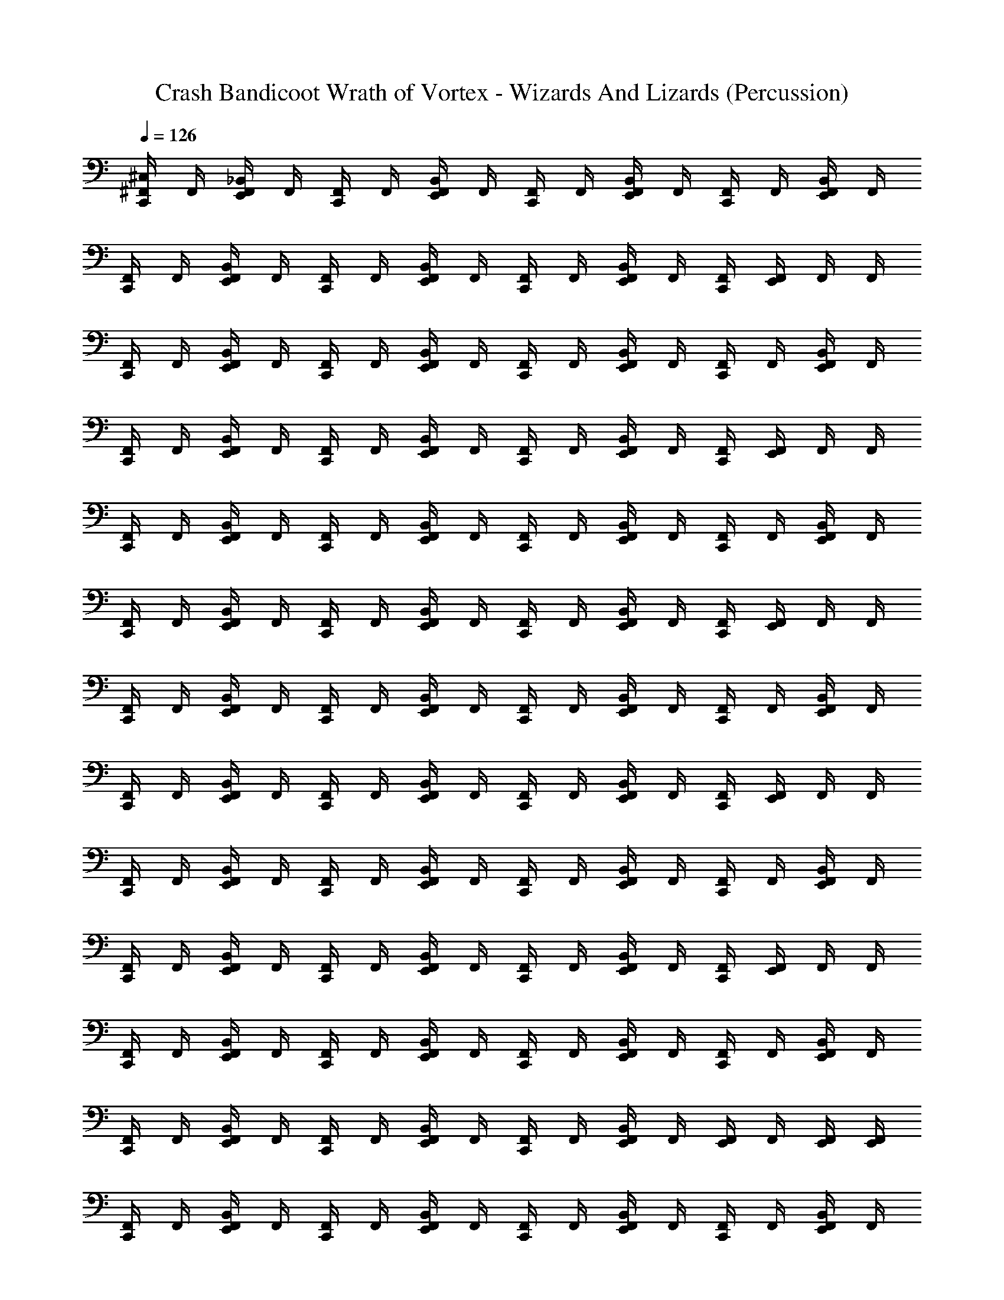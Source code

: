 X: 1
T: Crash Bandicoot Wrath of Vortex - Wizards And Lizards (Percussion)
Z: ABC Generated by Starbound Composer
L: 1/4
Q: 1/4=126
K: C
[^C,/4^F,,/4C,,/4] F,,/4 [_B,,/4F,,/4E,,/4] F,,/4 [F,,/4C,,/4] F,,/4 [B,,/4F,,/4E,,/4] F,,/4 [F,,/4C,,/4] F,,/4 [B,,/4F,,/4E,,/4] F,,/4 [F,,/4C,,/4] F,,/4 [B,,/4F,,/4E,,/4] F,,/4 
[F,,/4C,,/4] F,,/4 [B,,/4F,,/4E,,/4] F,,/4 [F,,/4C,,/4] F,,/4 [B,,/4F,,/4E,,/4] F,,/4 [F,,/4C,,/4] F,,/4 [B,,/4F,,/4E,,/4] F,,/4 [F,,/4C,,/4] [E,,/4F,,/4] F,,/4 F,,/4 
[F,,/4C,,/4] F,,/4 [B,,/4F,,/4E,,/4] F,,/4 [F,,/4C,,/4] F,,/4 [B,,/4F,,/4E,,/4] F,,/4 [F,,/4C,,/4] F,,/4 [B,,/4F,,/4E,,/4] F,,/4 [F,,/4C,,/4] F,,/4 [B,,/4F,,/4E,,/4] F,,/4 
[F,,/4C,,/4] F,,/4 [B,,/4F,,/4E,,/4] F,,/4 [F,,/4C,,/4] F,,/4 [B,,/4F,,/4E,,/4] F,,/4 [F,,/4C,,/4] F,,/4 [B,,/4F,,/4E,,/4] F,,/4 [F,,/4C,,/4] [E,,/4F,,/4] F,,/4 F,,/4 
[F,,/4C,,/4] F,,/4 [B,,/4F,,/4E,,/4] F,,/4 [F,,/4C,,/4] F,,/4 [B,,/4F,,/4E,,/4] F,,/4 [F,,/4C,,/4] F,,/4 [B,,/4F,,/4E,,/4] F,,/4 [F,,/4C,,/4] F,,/4 [B,,/4F,,/4E,,/4] F,,/4 
[F,,/4C,,/4] F,,/4 [B,,/4F,,/4E,,/4] F,,/4 [F,,/4C,,/4] F,,/4 [B,,/4F,,/4E,,/4] F,,/4 [F,,/4C,,/4] F,,/4 [B,,/4F,,/4E,,/4] F,,/4 [F,,/4C,,/4] [E,,/4F,,/4] F,,/4 F,,/4 
[F,,/4C,,/4] F,,/4 [B,,/4F,,/4E,,/4] F,,/4 [F,,/4C,,/4] F,,/4 [B,,/4F,,/4E,,/4] F,,/4 [F,,/4C,,/4] F,,/4 [B,,/4F,,/4E,,/4] F,,/4 [F,,/4C,,/4] F,,/4 [B,,/4F,,/4E,,/4] F,,/4 
[F,,/4C,,/4] F,,/4 [B,,/4F,,/4E,,/4] F,,/4 [F,,/4C,,/4] F,,/4 [B,,/4F,,/4E,,/4] F,,/4 [F,,/4C,,/4] F,,/4 [B,,/4F,,/4E,,/4] F,,/4 [F,,/4C,,/4] [E,,/4F,,/4] F,,/4 F,,/4 
[F,,/4C,,/4] F,,/4 [B,,/4F,,/4E,,/4] F,,/4 [F,,/4C,,/4] F,,/4 [B,,/4F,,/4E,,/4] F,,/4 [F,,/4C,,/4] F,,/4 [B,,/4F,,/4E,,/4] F,,/4 [F,,/4C,,/4] F,,/4 [B,,/4F,,/4E,,/4] F,,/4 
[F,,/4C,,/4] F,,/4 [B,,/4F,,/4E,,/4] F,,/4 [F,,/4C,,/4] F,,/4 [B,,/4F,,/4E,,/4] F,,/4 [F,,/4C,,/4] F,,/4 [B,,/4F,,/4E,,/4] F,,/4 [F,,/4C,,/4] [E,,/4F,,/4] F,,/4 F,,/4 
[F,,/4C,,/4] F,,/4 [B,,/4F,,/4E,,/4] F,,/4 [F,,/4C,,/4] F,,/4 [B,,/4F,,/4E,,/4] F,,/4 [F,,/4C,,/4] F,,/4 [B,,/4F,,/4E,,/4] F,,/4 [F,,/4C,,/4] F,,/4 [B,,/4F,,/4E,,/4] F,,/4 
[F,,/4C,,/4] F,,/4 [B,,/4F,,/4E,,/4] F,,/4 [F,,/4C,,/4] F,,/4 [B,,/4F,,/4E,,/4] F,,/4 [F,,/4C,,/4] F,,/4 [B,,/4F,,/4E,,/4] F,,/4 [E,,/4F,,/4] F,,/4 [E,,/4F,,/4] [E,,/4F,,/4] 
[F,,/4C,,/4] F,,/4 [B,,/4F,,/4E,,/4] F,,/4 [F,,/4C,,/4] F,,/4 [B,,/4F,,/4E,,/4] F,,/4 [F,,/4C,,/4] F,,/4 [B,,/4F,,/4E,,/4] F,,/4 [F,,/4C,,/4] F,,/4 [B,,/4F,,/4E,,/4] F,,/4 
[F,,/4C,,/4] F,,/4 [B,,/4F,,/4E,,/4] F,,/4 [F,,/4C,,/4] F,,/4 [B,,/4F,,/4E,,/4] F,,/4 [F,,/4C,,/4] F,,/4 [B,,/4F,,/4E,,/4] F,,/4 [F,,/4C,,/4] [E,,/4F,,/4] F,,/4 F,,/4 
[F,,/4C,,/4] F,,/4 [B,,/4F,,/4E,,/4] F,,/4 [F,,/4C,,/4] F,,/4 [B,,/4F,,/4E,,/4] F,,/4 [F,,/4C,,/4] F,,/4 [B,,/4F,,/4E,,/4] F,,/4 [F,,/4C,,/4] F,,/4 [B,,/4F,,/4E,,/4] F,,/4 
[F,,/4C,,/4] F,,/4 [B,,/4F,,/4E,,/4] F,,/4 [F,,/4C,,/4] F,,/4 [B,,/4F,,/4E,,/4] F,,/4 [F,,/4C,,/4] F,,/4 [B,,/4F,,/4E,,/4] F,,/4 [F,,/4C,,/4] [E,,/4F,,/4] F,,/4 F,,/4 
[F,,/4C,,/4] F,,/4 [B,,/4F,,/4E,,/4] F,,/4 [F,,/4C,,/4] F,,/4 [B,,/4F,,/4E,,/4] F,,/4 [F,,/4C,,/4] F,,/4 [B,,/4F,,/4E,,/4] F,,/4 [F,,/4C,,/4] F,,/4 [B,,/4F,,/4E,,/4] F,,/4 
[F,,/4C,,/4] F,,/4 [B,,/4F,,/4E,,/4] F,,/4 [F,,/4C,,/4] F,,/4 [B,,/4F,,/4E,,/4] F,,/4 [F,,/4C,,/4] F,,/4 [B,,/4F,,/4E,,/4] F,,/4 [F,,/4C,,/4] [E,,/4F,,/4] F,,/4 F,,/4 
[F,,/4C,,/4] F,,/4 [B,,/4F,,/4E,,/4] F,,/4 [F,,/4C,,/4] F,,/4 [B,,/4F,,/4E,,/4] F,,/4 [F,,/4C,,/4] F,,/4 [B,,/4F,,/4E,,/4] F,,/4 [F,,/4C,,/4] F,,/4 [B,,/4F,,/4E,,/4] F,,/4 
[F,,/4C,,/4] F,,/4 [B,,/4F,,/4E,,/4] F,,/4 [F,,/4C,,/4] F,,/4 [B,,/4F,,/4E,,/4] F,,/4 [F,,/4C,,/4] F,,/4 [B,,/4F,,/4E,,/4] F,,/4 [F,,/4C,,/4] [E,,/4F,,/4] F,,/4 F,,/4 
[F,,/4C,,/4] F,,/4 [B,,/4F,,/4E,,/4] F,,/4 [F,,/4C,,/4] F,,/4 [B,,/4F,,/4E,,/4] F,,/4 [F,,/4C,,/4] F,,/4 [B,,/4F,,/4E,,/4] F,,/4 [F,,/4C,,/4] F,,/4 [B,,/4F,,/4E,,/4] F,,/4 
[F,,/4C,,/4] F,,/4 [B,,/4F,,/4E,,/4] F,,/4 [F,,/4C,,/4] F,,/4 [B,,/4F,,/4E,,/4] F,,/4 [F,,/4C,,/4] F,,/4 [B,,/4F,,/4E,,/4] F,,/4 [F,,/4C,,/4] [E,,/4F,,/4] F,,/4 F,,/4 
[F,,/4C,,/4] F,,/4 [B,,/4F,,/4E,,/4] F,,/4 [F,,/4C,,/4] F,,/4 [B,,/4F,,/4E,,/4] F,,/4 [F,,/4C,,/4] F,,/4 [B,,/4F,,/4E,,/4] F,,/4 [F,,/4C,,/4] F,,/4 [B,,/4F,,/4E,,/4] F,,/4 
[F,,/4C,,/4] F,,/4 [B,,/4F,,/4E,,/4] F,,/4 [F,,/4C,,/4] F,,/4 [B,,/4F,,/4E,,/4] F,,/4 [F,,/4C,,/4] F,,/4 [B,,/4F,,/4E,,/4] F,,/4 [F,,/4C,,/4] [E,,/4F,,/4] F,,/4 F,,/4 
[F,,/4C,,/4] F,,/4 [B,,/4F,,/4E,,/4] F,,/4 [F,,/4C,,/4] F,,/4 [B,,/4F,,/4E,,/4] F,,/4 [F,,/4C,,/4] F,,/4 [B,,/4F,,/4E,,/4] F,,/4 [F,,/4C,,/4] F,,/4 [B,,/4F,,/4E,,/4] F,,/4 
[F,,/4C,,/4] F,,/4 [B,,/4F,,/4E,,/4] F,,/4 [F,,/4C,,/4] F,,/4 [B,,/4F,,/4E,,/4] F,,/4 [F,,/4C,,/4] F,,/4 [B,,/4F,,/4E,,/4] F,,/4 [F,,/4C,,/4] [E,,/4F,,/4] F,,/4 F,,/4 
[F,,/4C,,/4] F,,/4 [B,,/4F,,/4E,,/4] F,,/4 [F,,/4C,,/4] F,,/4 [B,,/4F,,/4E,,/4] F,,/4 [F,,/4C,,/4] F,,/4 [B,,/4F,,/4E,,/4] F,,/4 [F,,/4C,,/4] F,,/4 [B,,/4F,,/4E,,/4] F,,/4 
[F,,/4C,,/4] F,,/4 [B,,/4F,,/4E,,/4] F,,/4 [F,,/4C,,/4] F,,/4 [B,,/4F,,/4E,,/4] F,,/4 [F,,/4C,,/4] F,,/4 [B,,/4F,,/4E,,/4] F,,/4 [F,,/4C,,/4] [E,,/4F,,/4] F,,/4 F,,/4 
[F,,/4C,,/4] F,,/4 [B,,/4F,,/4E,,/4] F,,/4 [F,,/4C,,/4] F,,/4 [B,,/4F,,/4E,,/4] F,,/4 [F,,/4C,,/4] F,,/4 [B,,/4F,,/4E,,/4] F,,/4 [F,,/4C,,/4] F,,/4 [B,,/4F,,/4E,,/4] F,,/4 
[F,,/4C,,/4] F,,/4 [B,,/4F,,/4E,,/4] F,,/4 [F,,/4C,,/4] F,,/4 [B,,/4F,,/4E,,/4] F,,/4 [F,,/4C,,/4] F,,/4 [B,,/4F,,/4E,,/4] F,,/4 [F,,/4C,,/4] [E,,/4F,,/4] F,,/4 F,,/4 
[F,,/4C,,/4] F,,/4 [E,,/4B,,/4F,,/4] F,,/4 [F,,/4C,,/4] F,,/4 [E,,/4B,,/4F,,/4] F,,/4 [F,,/4C,,/4] F,,/4 [E,,/4B,,/4F,,/4] F,,/4 [F,,/4C,,/4] F,,/4 [E,,/4B,,/4F,,/4] F,,/4 
[F,,/4C,,/4] F,,/4 [E,,/4B,,/4F,,/4] F,,/4 [F,,/4C,,/4] F,,/4 [E,,/4B,,/4F,,/4] F,,/4 [F,,/4C,,/4] F,,/4 [E,,/4B,,/4F,,/4] F,,/4 [F,,/4C,,/4] [E,,/4F,,/4] F,,/4 F,,/4 
[F,,/4C,,/4] F,,/4 [B,,/4F,,/4] F,,/4 [F,,/4C,,/4] F,,/4 [B,,/4F,,/4] F,,/4 [F,,/4C,,/4] F,,/4 [B,,/4F,,/4] F,,/4 [F,,/4C,,/4] F,,/4 [B,,/4F,,/4] F,,/4 
[F,,/4C,,/4] F,,/4 [B,,/4F,,/4] F,,/4 [F,,/4C,,/4] F,,/4 [B,,/4F,,/4] F,,/4 [F,,/4C,,/4] F,,/4 [B,,/4F,,/4] F,,/4 [F,,/4C,,/4] F,,/4 [B,,/4F,,/4] F,,/4 
[F,,/4C,,/4] F,,/4 [B,,/4F,,/4] F,,/4 [F,,/4C,,/4] F,,/4 [B,,/4F,,/4] F,,/4 [F,,/4C,,/4] F,,/4 [B,,/4F,,/4] F,,/4 [F,,/4C,,/4] F,,/4 [B,,/4F,,/4] F,,/4 
[F,,/4C,,/4] F,,/4 [B,,/4F,,/4] F,,/4 [F,,/4C,,/4] F,,/4 [B,,/4F,,/4] F,,/4 [F,,/4C,,/4] F,,/4 [B,,/4F,,/4] F,,/4 [F,,/4C,,/4] F,,/4 [B,,/4F,,/4] F,,/4 
[F,,/4C,,/4] F,,/4 [B,,/4F,,/4] F,,/4 [F,,/4C,,/4] F,,/4 [B,,/4F,,/4] F,,/4 [F,,/4C,,/4] F,,/4 [B,,/4F,,/4] F,,/4 [F,,/4C,,/4] F,,/4 [B,,/4F,,/4] F,,/4 
[F,,/4C,,/4] F,,/4 [B,,/4F,,/4] F,,/4 [F,,/4C,,/4] F,,/4 [B,,/4F,,/4] F,,/4 [F,,/4C,,/4] F,,/4 [B,,/4F,,/4] F,,/4 [F,,/4C,,/4] F,,/4 [B,,/4F,,/4] F,,/4 
[F,,/4C,,/4] F,,/4 [B,,/4F,,/4] F,,/4 [F,,/4C,,/4] F,,/4 [B,,/4F,,/4] F,,/4 [F,,/4C,,/4] F,,/4 [B,,/4F,,/4] F,,/4 [F,,/4C,,/4] F,,/4 [B,,/4F,,/4] F,,/4 
[F,,/4C,,/4] F,,/4 [B,,/4F,,/4] F,,/4 [F,,/4C,,/4] F,,/4 [B,,/4F,,/4] F,,/4 [F,,/4C,,/4] F,,/4 [B,,/4F,,/4] F,,/4 [F,,/4C,,/4] F,,/4 [B,,/4F,,/4] F,,/4 
C,,/4 z/4 A/4 z/4 C,,/4 z/4 A/4 z/4 C,,/4 z/4 A/4 z/4 C,,/4 z/4 [A/4C,,/4] z/4 
C,,/4 z/4 A/4 z/4 C,,/4 z/4 A/4 z/4 C,,/4 z/4 A/4 z/4 C,,/4 z/4 A/4 z/4 
C,,/4 z/4 A/4 z/4 C,,/4 z/4 A/4 z/4 C,,/4 z/4 A/4 z/4 C,,/4 z/4 [A/4C,,/4] z/4 
C,,/4 z/4 A/4 z/4 C,,/4 z/4 A/4 z/4 C,,/4 z/4 A/4 z/4 C,,/4 z/4 A/4 z/4 
C,,/4 z/4 A/4 z/4 C,,/4 z/4 A/4 z/4 C,,/4 z/4 A/4 z/4 C,,/4 z/4 [A/4C,,/4] z/4 
C,,/4 z/4 A/4 z/4 C,,/4 z/4 A/4 z/4 C,,/4 z/4 A/4 z/4 C,,/4 z/4 A/4 z/4 
C,,/4 z/4 A/4 z/4 C,,/4 z/4 A/4 z/4 C,,/4 z/4 A/4 z/4 C,,/4 z/4 [A/4C,,/4] z/4 
C,,/4 z/4 A/4 z/4 C,,/4 z/4 A/4 z/4 C,,/4 z/4 A/4 z/4 C,,/4 z/4 A/4 z/4 
[F,,/4C,,/4] F,,/4 [B,,/4F,,/4E,,/4] F,,/4 [F,,/4C,,/4] F,,/4 [B,,/4F,,/4E,,/4] F,,/4 [F,,/4C,,/4] F,,/4 [B,,/4F,,/4E,,/4] F,,/4 [F,,/4C,,/4] F,,/4 [B,,/4F,,/4E,,/4] F,,/4 
[F,,/4C,,/4] F,,/4 [B,,/4F,,/4E,,/4] F,,/4 [F,,/4C,,/4] F,,/4 [B,,/4F,,/4E,,/4] F,,/4 [F,,/4C,,/4] F,,/4 [B,,/4F,,/4E,,/4] F,,/4 [F,,/4C,,/4] [E,,/4F,,/4] F,,/4 F,,/4 
[F,,/4C,,/4] F,,/4 [B,,/4F,,/4E,,/4] F,,/4 [F,,/4C,,/4] F,,/4 [B,,/4F,,/4E,,/4] F,,/4 [F,,/4C,,/4] F,,/4 [B,,/4F,,/4E,,/4] F,,/4 [F,,/4C,,/4] F,,/4 [B,,/4F,,/4E,,/4] F,,/4 
[F,,/4C,,/4] F,,/4 [B,,/4F,,/4E,,/4] F,,/4 [F,,/4C,,/4] F,,/4 [B,,/4F,,/4E,,/4] F,,/4 [F,,/4C,,/4] F,,/4 [B,,/4F,,/4E,,/4] F,,/4 [F,,/4C,,/4] [E,,/4F,,/4] F,,/4 F,,/4 
[F,,/4C,,/4] F,,/4 [B,,/4F,,/4E,,/4] F,,/4 [F,,/4C,,/4] F,,/4 [B,,/4F,,/4E,,/4] F,,/4 [F,,/4C,,/4] F,,/4 [B,,/4F,,/4E,,/4] F,,/4 [F,,/4C,,/4] F,,/4 [B,,/4F,,/4E,,/4] F,,/4 
[F,,/4C,,/4] F,,/4 [B,,/4F,,/4E,,/4] F,,/4 [F,,/4C,,/4] F,,/4 [B,,/4F,,/4E,,/4] F,,/4 [F,,/4C,,/4] F,,/4 [B,,/4F,,/4E,,/4] F,,/4 [F,,/4C,,/4] [E,,/4F,,/4] F,,/4 F,,/4 
[F,,/4C,,/4] F,,/4 [B,,/4F,,/4E,,/4] F,,/4 [F,,/4C,,/4] F,,/4 [B,,/4F,,/4E,,/4] F,,/4 [F,,/4C,,/4] F,,/4 [B,,/4F,,/4E,,/4] F,,/4 [F,,/4C,,/4] F,,/4 [B,,/4F,,/4E,,/4] F,,/4 
[F,,/4C,,/4] F,,/4 [B,,/4F,,/4E,,/4] F,,/4 [F,,/4C,,/4] F,,/4 [B,,/4F,,/4E,,/4] F,,/4 [F,,/4C,,/4] F,,/4 [B,,/4F,,/4E,,/4] F,,/4 [F,,/4C,,/4] [E,,/4F,,/4] F,,/4 F,,/4 
[F,,/4C,,/4] F,,/4 [B,,/4F,,/4E,,/4] F,,/4 [F,,/4C,,/4] F,,/4 [B,,/4F,,/4E,,/4] F,,/4 [F,,/4C,,/4] F,,/4 [B,,/4F,,/4E,,/4] F,,/4 [F,,/4C,,/4] F,,/4 [B,,/4F,,/4E,,/4] F,,/4 
[F,,/4C,,/4] F,,/4 [B,,/4F,,/4E,,/4] F,,/4 [F,,/4C,,/4] F,,/4 [B,,/4F,,/4E,,/4] F,,/4 [F,,/4C,,/4] F,,/4 [B,,/4F,,/4E,,/4] F,,/4 [F,,/4C,,/4] [E,,/4F,,/4] F,,/4 F,,/4 
[F,,/4C,,/4] F,,/4 [B,,/4F,,/4E,,/4] F,,/4 [F,,/4C,,/4] F,,/4 [B,,/4F,,/4E,,/4] F,,/4 [F,,/4C,,/4] F,,/4 [B,,/4F,,/4E,,/4] F,,/4 [F,,/4C,,/4] F,,/4 [B,,/4F,,/4E,,/4] F,,/4 
[F,,/4C,,/4] F,,/4 [B,,/4F,,/4E,,/4] F,,/4 [F,,/4C,,/4] F,,/4 [B,,/4F,,/4E,,/4] F,,/4 [F,,/4C,,/4] F,,/4 [B,,/4F,,/4E,,/4] F,,/4 [E,,/4F,,/4] F,,/4 [E,,/4F,,/4] [E,,/4F,,/4] 
[F,,/4C,,/4] F,,/4 [B,,/4F,,/4E,,/4] F,,/4 [F,,/4C,,/4] F,,/4 [B,,/4F,,/4E,,/4] F,,/4 [F,,/4C,,/4] F,,/4 [B,,/4F,,/4E,,/4] F,,/4 [F,,/4C,,/4] F,,/4 [B,,/4F,,/4E,,/4] F,,/4 
[F,,/4C,,/4] F,,/4 [B,,/4F,,/4E,,/4] F,,/4 [F,,/4C,,/4] F,,/4 [B,,/4F,,/4E,,/4] F,,/4 [F,,/4C,,/4] F,,/4 [B,,/4F,,/4E,,/4] F,,/4 [F,,/4C,,/4] [E,,/4F,,/4] F,,/4 F,,/4 
[F,,/4C,,/4] F,,/4 [B,,/4F,,/4E,,/4] F,,/4 [F,,/4C,,/4] F,,/4 [B,,/4F,,/4E,,/4] F,,/4 [F,,/4C,,/4] F,,/4 [B,,/4F,,/4E,,/4] F,,/4 [F,,/4C,,/4] F,,/4 [B,,/4F,,/4E,,/4] F,,/4 
[F,,/4C,,/4] F,,/4 [B,,/4F,,/4E,,/4] F,,/4 [F,,/4C,,/4] F,,/4 [B,,/4F,,/4E,,/4] F,,/4 [F,,/4C,,/4] F,,/4 [B,,/4F,,/4E,,/4] F,,/4 [F,,/4C,,/4] [E,,/4F,,/4] F,,/4 F,,/4 
